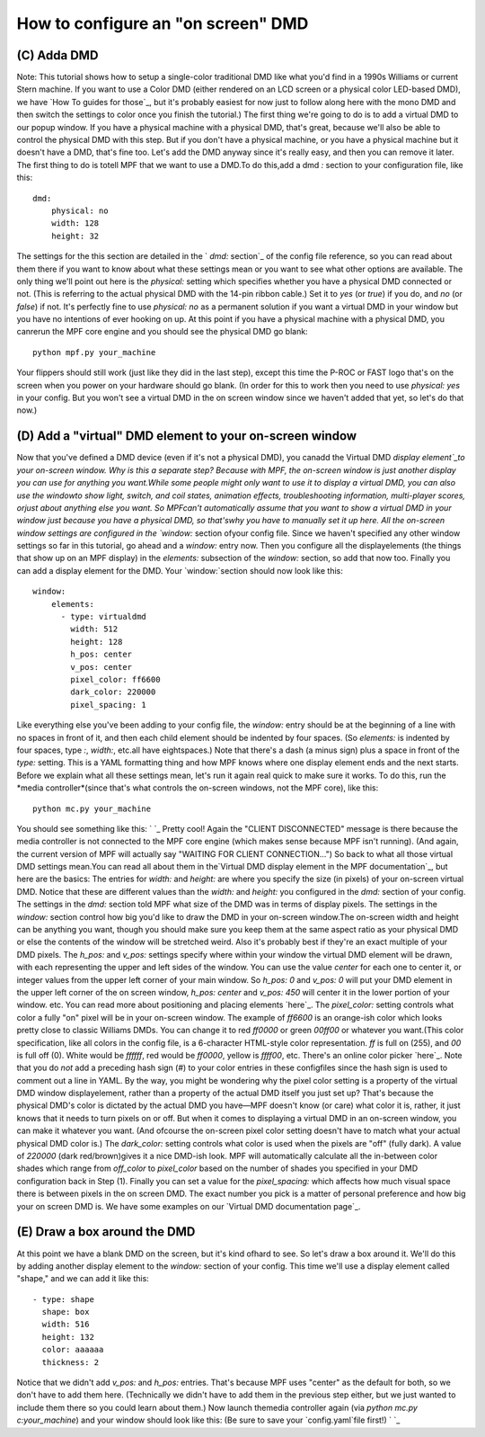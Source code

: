 How to configure an "on screen" DMD
===================================

(C) Adda DMD
------------

Note: This tutorial shows how to setup a single-color traditional DMD
like what you'd find in a 1990s Williams or current Stern machine. If
you want to use a Color DMD (either rendered on an LCD screen or a
physical color LED-based DMD), we have `How To guides for those`_, but
it's probably easiest for now just to follow along here with the mono
DMD and then switch the settings to color once you finish the
tutorial.) The first thing we're going to do is to add a virtual DMD
to our popup window. If you have a physical machine with a physical
DMD, that's great, because we'll also be able to control the physical
DMD with this step. But if you don't have a physical machine, or you
have a physical machine but it doesn't have a DMD, that's fine too.
Let's add the DMD anyway since it's really easy, and then you can
remove it later. The first thing to do is totell MPF that we want to
use a DMD.To do this,add a dmd `:` section to your configuration file,
like this:


::


    dmd:
        physical: no
        width: 128
        height: 32


The settings for the this section are detailed in the ` `dmd:`
section`_ of the config file reference, so you can read about them
there if you want to know about what these settings mean or you want
to see what other options are available. The only thing we'll point
out here is the `physical:` setting which specifies whether you have a
physical DMD connected or not. (This is referring to the actual
physical DMD with the 14-pin ribbon cable.) Set it to `yes` (or
`true`) if you do, and `no` (or `false`) if not. It's perfectly fine
to use `physical: no` as a permanent solution if you want a virtual
DMD in your window but you have no intentions of ever hooking on up.
At this point if you have a physical machine with a physical DMD, you
canrerun the MPF core engine and you should see the physical DMD go
blank:


::


    python mpf.py your_machine


Your flippers should still work (just like they did in the last step),
except this time the P-ROC or FAST logo that's on the screen when you
power on your hardware should go blank. (In order for this to work
then you need to use `physical: yes` in your config. But you won't see
a virtual DMD in the on screen window since we haven't added that yet,
so let's do that now.)



(D) Add a "virtual" DMD element to your on-screen window
--------------------------------------------------------

Now that you've defined a DMD device (even if it's not a physical
DMD), you canadd the Virtual DMD `display element`_to your on-screen
window. Why is this a separate step? Because with MPF, the on-screen
window is just another display you can use for anything you want.While
some people might only want to use it to display a virtual DMD, you
can also use the windowto show light, switch, and coil states,
animation effects, troubleshooting information, multi-player scores,
orjust about anything else you want. So MPFcan't automatically assume
that you want to show a virtual DMD in your window just because you
have a physical DMD, so that'swhy you have to manually set it up here.
All the on-screen window settings are configured in the `window:`
section ofyour config file. Since we haven't specified any other
window settings so far in this tutorial, go ahead and a `window:`
entry now. Then you configure all the displayelements (the things that
show up on an MPF display) in the `elements:` subsection of the
`window:` section, so add that now too. Finally you can add a display
element for the DMD. Your `window:`section should now look like this:


::


    window:
        elements:
          - type: virtualdmd
            width: 512
            height: 128
            h_pos: center
            v_pos: center
            pixel_color: ff6600
            dark_color: 220000
            pixel_spacing: 1


Like everything else you've been adding to your config file, the
`window:` entry should be at the beginning of a line with no spaces in
front of it, and then each child element should be indented by four
spaces. (So `elements:` is indented by four spaces, type `:`,
`width:`, etc.all have eightspaces.) Note that there's a dash (a minus
sign) plus a space in front of the `type:` setting. This is a YAML
formatting thing and how MPF knows where one display element ends and
the next starts. Before we explain what all these settings mean, let's
run it again real quick to make sure it works. To do this, run the
*media controller*(since that's what controls the on-screen windows,
not the MPF core), like this:


::


    python mc.py your_machine


You should see something like this: ` `_ Pretty cool! Again the
"CLIENT DISCONNECTED" message is there because the media controller is
not connected to the MPF core engine (which makes sense because MPF
isn't running). (And again, the current version of MPF will actually
say "WAITING FOR CLIENT CONNECTION...") So back to what all those
virtual DMD settings mean.You can read all about them in the`Virtual
DMD display element in the MPF documentation`_, but here are the
basics: The entries for `width:` and `height:` are where you specify
the size (in pixels) of your on-screen virtual DMD. Notice that these
are different values than the `width:` and `height:` you configured in
the `dmd:` section of your config. The settings in the `dmd:` section
told MPF what size of the DMD was in terms of display pixels. The
settings in the `window:` section control how big you'd like to draw
the DMD in your on-screen window.The on-screen width and height can be
anything you want, though you should make sure you keep them at the
same aspect ratio as your physical DMD or else the contents of the
window will be stretched weird. Also it's probably best if they're an
exact multiple of your DMD pixels. The `h_pos:` and `v_pos:` settings
specify where within your window the virtual DMD element will be
drawn, with each representing the upper and left sides of the window.
You can use the value `center` for each one to center it, or integer
values from the upper left corner of your main window. So `h_pos: 0`
and `v_pos: 0` will put your DMD element in the upper left corner of
the on screen window, `h_pos: center` and `v_pos: 450` will center it
in the lower portion of your window. etc. You can read more about
positioning and placing elements `here`_. The `pixel_color:` setting
controls what color a fully "on" pixel will be in your on-screen
window. The example of `ff6600` is an orange-ish color which looks
pretty close to classic Williams DMDs. You can change it to red
`ff0000` or green `00ff00` or whatever you want.(This color
specification, like all colors in the config file, is a 6-character
HTML-style color representation. `ff` is full on (255), and `00` is
full off (0). White would be `ffffff`, red would be `ff0000`, yellow
is `ffff00`, etc. There's an online color picker `here`_. Note that
you do *not* add a preceding hash sign (#) to your color entries in
these configfiles since the hash sign is used to comment out a line in
YAML. By the way, you might be wondering why the pixel color setting
is a property of the virtual DMD window displayelement, rather than a
property of the actual DMD itself you just set up? That's because the
physical DMD's color is dictated by the actual DMD you have—MPF
doesn't know (or care) what color it is, rather, it just knows that it
needs to turn pixels on or off. But when it comes to displaying a
virtual DMD in an on-screen window, you can make it whatever you want.
(And ofcourse the on-screen pixel color setting doesn't have to match
what your actual physical DMD color is.) The `dark_color:` setting
controls what color is used when the pixels are "off" (fully dark). A
value of `220000` (dark red/brown)gives it a nice DMD-ish look. MPF
will automatically calculate all the in-between color shades which
range from `off_color` to `pixel_color` based on the number of shades
you specified in your DMD configuration back in Step (1). Finally you
can set a value for the `pixel_spacing:` which affects how much visual
space there is between pixels in the on screen DMD. The exact number
you pick is a matter of personal preference and how big your on screen
DMD is. We have some examples on our `Virtual DMD documentation
page`_.



(E) Draw a box around the DMD
-----------------------------

At this point we have a blank DMD on the screen, but it's kind ofhard
to see. So let's draw a box around it. We'll do this by adding another
display element to the `window:` section of your config. This time
we'll use a display element called "shape," and we can add it like
this:


::


          - type: shape
            shape: box
            width: 516
            height: 132
            color: aaaaaa
            thickness: 2


Notice that we didn't add `v_pos:` and `h_pos:` entries. That's
because MPF uses "center" as the default for both, so we don't have to
add them here. (Technically we didn't have to add them in the previous
step either, but we just wanted to include them there so you could
learn about them.) Now launch themedia controller again (via `python
mc.py c:\your_machine`) and your window should look like this: (Be
sure to save your `config.yaml`file first!) ` `_